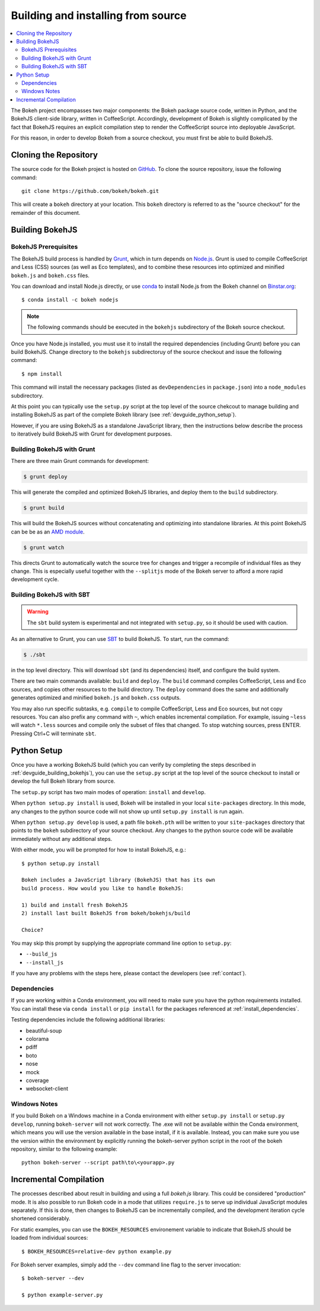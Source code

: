 .. _devguide_building:

Building and installing from source
===================================

.. contents::
    :local:
    :depth: 2


The Bokeh project encompasses two major components: the Bokeh package source
code, written in Python, and the BokehJS client-side library, written in
CoffeeScript. Accordingly, development of Bokeh is slightly complicated by the
fact that BokehJS requires an explicit compilation step to render the
CoffeeScript source into deployable JavaScript.

For this reason, in order to develop Bokeh from a source checkout, you must
first be able to build BokehJS.

.. _devguide_cloning:

Cloning the Repository
----------------------

The source code for the Bokeh project is hosted on GitHub_. To clone the
source repository, issue the following command::

    git clone https://github.com/bokeh/bokeh.git

This will create a ``bokeh`` directory at your location. This ``bokeh``
directory is referred to as the "source checkout" for the remainder of
this document.

.. _devguide_building_bokehjs:

Building BokehJS
----------------

BokehJS Prerequisites
~~~~~~~~~~~~~~~~~~~~~

The BokehJS build process is handled by Grunt_, which in turn depends on
`Node.js <NodeJS>`_. Grunt is used to compile CoffeeScript and Less (CSS)
sources (as well as Eco templates), and to combine these resources into
optimized and minified ``bokeh.js`` and ``bokeh.css`` files.

You can download and install Node.js directly, or use conda_ to install
Node.js from the Bokeh channel on `Binstar.org <Binstar>`_::

    $ conda install -c bokeh nodejs

.. note::
    The following commands should be executed in the ``bokehjs`` subdirectory
    of the Bokeh source checkout.

Once you have Node.js installed, you must use it to install the required
dependencies (including Grunt) before you can build BokehJS. Change
directory to the ``bokehjs`` subdirectoruy of the source checkout and
issue the following command::

    $ npm install

This command will install the necessary packages (listed as
``devDependencies`` in ``package.json``) into a ``node_modules``
subdirectory.

At this point you can typically use the ``setup.py`` script at the top level
of the source chekcout to manage building and installing BokehJS as part of
the complete Bokeh library (see :ref:`devguide_python_setup`).

However, if you are using BokehJS as a standalone JavaScript library, then
the instructions below describe the process to iteratively build BokehJS with
Grunt for development purposes.

Building BokehJS with Grunt
~~~~~~~~~~~~~~~~~~~~~~~~~~~

There are three main Grunt commands for development:

.. code-block:: sh

    $ grunt deploy

This will generate the compiled and optimized BokehJS libraries, and deploy
them to the ``build`` subdirectory.

.. code-block:: sh

    $ grunt build

This will build the BokehJS sources without concatenating and optimizing into
standalone libraries. At this point BokehJS can be be as an `AMD module`_.

.. code-block:: sh

    $ grunt watch

This directs Grunt to automatically watch the source tree for changes and
trigger a recompile of individual files as they change. This is especially
useful together with the ``--splitjs`` mode of the Bokeh server to afford a
more rapid development cycle.

Building BokehJS with SBT
~~~~~~~~~~~~~~~~~~~~~~~~~

.. warning::
        The ``sbt`` build system is experimental and not integrated with
        ``setup.py``, so it should be used with caution.

As an alternative to Grunt, you can use `SBT`_ to build BokehJS. To start,
run the command:

.. code-block:: sh

    $ ./sbt

in the top level directory. This will download ``sbt`` (and its dependencies)
itself, and configure the build system.

There are two main commands available: ``build`` and ``deploy``. The ``build``
command compiles CoffeeScript, Less and Eco sources, and copies other resources
to the build directory. The ``deploy`` command does the same and additionally
generates optimized and minified ``bokeh.js`` and ``bokeh.css`` outputs.

You may also run specific subtasks, e.g. ``compile`` to compile CoffeeScript,
Less and Eco sources, but not copy resources. You can also prefix any command
with ``~``, which enables incremental compilation. For example, issuing ``~less``
will watch ``*.less`` sources and compile only the subset of files that changed.
To stop watching sources, press ENTER. Pressing Ctrl+C will terminate ``sbt``.

.. _devguide_python_setup:

Python Setup
------------

Once you have a working BokehJS build (which you can verify by completing the
steps described in :ref:`devguide_building_bokehjs`), you can use the
``setup.py`` script at the top level of the source checkout to install or
develop the full Bokeh library from source.

The ``setup.py`` script has two main modes of operation: ``install`` and
``develop``.

When ``python setup.py install`` is used, Bokeh will be installed in your
local ``site-packages`` directory. In this mode, any changes to the python
source code will not show up until ``setup.py install`` is run again.

When ``python setup.py develop`` is used, a path file ``bokeh.pth`` will be
written to your ``site-packages`` directory that points to the ``bokeh``
subdirectory of your source checkout. Any changes to the python source code
will be available immediately without any additional steps.

With either mode, you will be prompted for how to install BokehJS, e.g.::

    $ python setup.py install

    Bokeh includes a JavaScript library (BokehJS) that has its own
    build process. How would you like to handle BokehJS:

    1) build and install fresh BokehJS
    2) install last built BokehJS from bokeh/bokehjs/build

    Choice?

You may skip this prompt by supplying the appropriate command line option
to ``setup.py``:

* ``--build_js``
* ``--install_js``

If you have any problems with the steps here, please contact the developers
(see :ref:`contact`).

Dependencies
~~~~~~~~~~~~

If you are working within a Conda environment, you will need to make sure you
have the python requirements installed. You can install these via ``conda
install`` or ``pip install`` for the packages referenced at
:ref:`install_dependencies`.

Testing dependencies include the following additional libraries:

* beautiful-soup
* colorama
* pdiff
* boto
* nose
* mock
* coverage
* websocket-client

Windows Notes
~~~~~~~~~~~~~

If you build Bokeh on a Windows machine in a Conda environment with either
``setup.py install`` or ``setup.py develop``, running ``bokeh-server`` will
not work correctly. The .exe will not be available within the Conda
environment, which means you will use the version available in the base
install, if it is available. Instead, you can make sure you use the version
within the environment by explicitly running the bokeh-server python script
in the root of the bokeh repository, similar to the following example::

    python bokeh-server --script path\to\<yourapp>.py

Incremental Compilation
-----------------------

The processes described about result in building and using a full `bokeh.js`
library. This could be considered "production" mode. It is also possible to
run Bokeh code in a mode that utilizes ``require.js`` to serve up individual
JavaScript modules separately. If this is done, then changes to BokehJS can be incrementally compiled, and the development iteration cycle shortened
considerably.

For static examples, you can use the ``BOKEH_RESOURCES`` environement variable
to indicate that BokehJS should be loaded from individual sources::

    $ BOKEH_RESOURCES=relative-dev python example.py

For Bokeh server examples, simply add the ``--dev`` command line flag to the
server invocation::

    $ bokeh-server --dev

    $ python example-server.py

.. _AMD module: http://requirejs.org/docs/whyamd.html
.. _Binstar: https://binstar.org
.. _conda: http://conda.pydata.org/
.. _GitHub: https://github.com
.. _Grunt: http://gruntjs.com/
.. _NodeJS: http://nodejs.org/
.. _SBT: http://www.scala-sbt.org